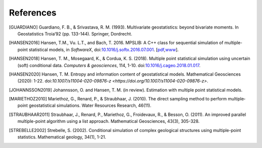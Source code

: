 
References
----------

.. [GUARDIANO] Guardiano, F. B., & Srivastava, R. M. (1993). Multivariate geostatistics: beyond bivariate moments. In Geostatistics Troia’92 (pp. 133-144). Springer, Dordrecht.

.. [HANSEN2016]	Hansen, T.M., Vu. L.T., and Bach, T. 2016. MPSLIB: A C++ class for sequential simulation of multiple-point statistical models, in *SoftwareX*, doi:`10.1016/j.softx.2016.07.001 <https://doi.org/10.1016/j.softx.2016.07.001>`_. [`pdf <http://www.sciencedirect.com/science/article/pii/S2352711016300164/pdfft?md5=b3663280b22a5d06a2e931ca534ef1b5&pid=1-s2.0-S2352711016300164-main.pdf>`_,\ `www <http://www.sciencedirect.com/science/article/pii/S2352711016300164>`_].

.. [HANSEN2018] Hansen, T. M., Mosegaard, K., & Cordua, K. S. (2018). Multiple point statistical simulation using uncertain (soft) conditional data. *Computers & geosciences*, 114, 1-10. doi:`10.1016/j.cageo.2018.01.017 <https://doi.org/10.1016/j.cageo.2018.01.017>`_.

.. [HANSEN2020] Hansen, T. M. Entropy and information content of geostatistical models. Mathematical Geosciences (2020): 1-22. doi:`10.1007/s11004-020-09876-z <https://doi.org/10.1007/s11004-020-09876-z>`.

.. [JOHANNSSON2019] Johannsson, O. and Hansen, T. M. (in review). Estimation with multiple point statistical models.

.. [MARIETHOZ2010] Mariethoz, G., Renard, P., & Straubhaar, J. (2010). The direct sampling method to perform multiple‐point geostatistical simulations. Water Resources Research, 46(11).

.. [STRAUBHAAR2011] Straubhaar, J., Renard, P., Mariethoz, G., Froidevaux, R., & Besson, O. (2011). An improved parallel multiple-point algorithm using a list approach. Mathematical Geosciences, 43(3), 305-328.

.. [STREBELLE2002] Strebelle, S. (2002). Conditional simulation of complex geological structures using multiple-point statistics. Mathematical geology, 34(1), 1-21.

